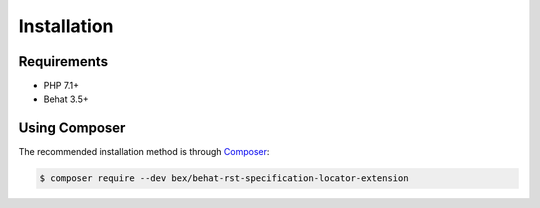Installation
============

Requirements
------------

* PHP 7.1+
* Behat 3.5+

Using Composer
--------------

The recommended installation method is through `Composer <https://getcomposer.org>`_:

.. code-block:: bash

    $ composer require --dev bex/behat-rst-specification-locator-extension
